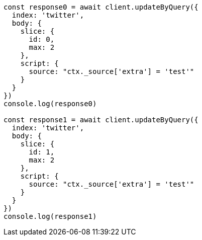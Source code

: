 // This file is autogenerated, DO NOT EDIT
// Use `node scripts/generate-docs-examples.js` to generate the docs examples

[source, js]
----
const response0 = await client.updateByQuery({
  index: 'twitter',
  body: {
    slice: {
      id: 0,
      max: 2
    },
    script: {
      source: "ctx._source['extra'] = 'test'"
    }
  }
})
console.log(response0)

const response1 = await client.updateByQuery({
  index: 'twitter',
  body: {
    slice: {
      id: 1,
      max: 2
    },
    script: {
      source: "ctx._source['extra'] = 'test'"
    }
  }
})
console.log(response1)
----

